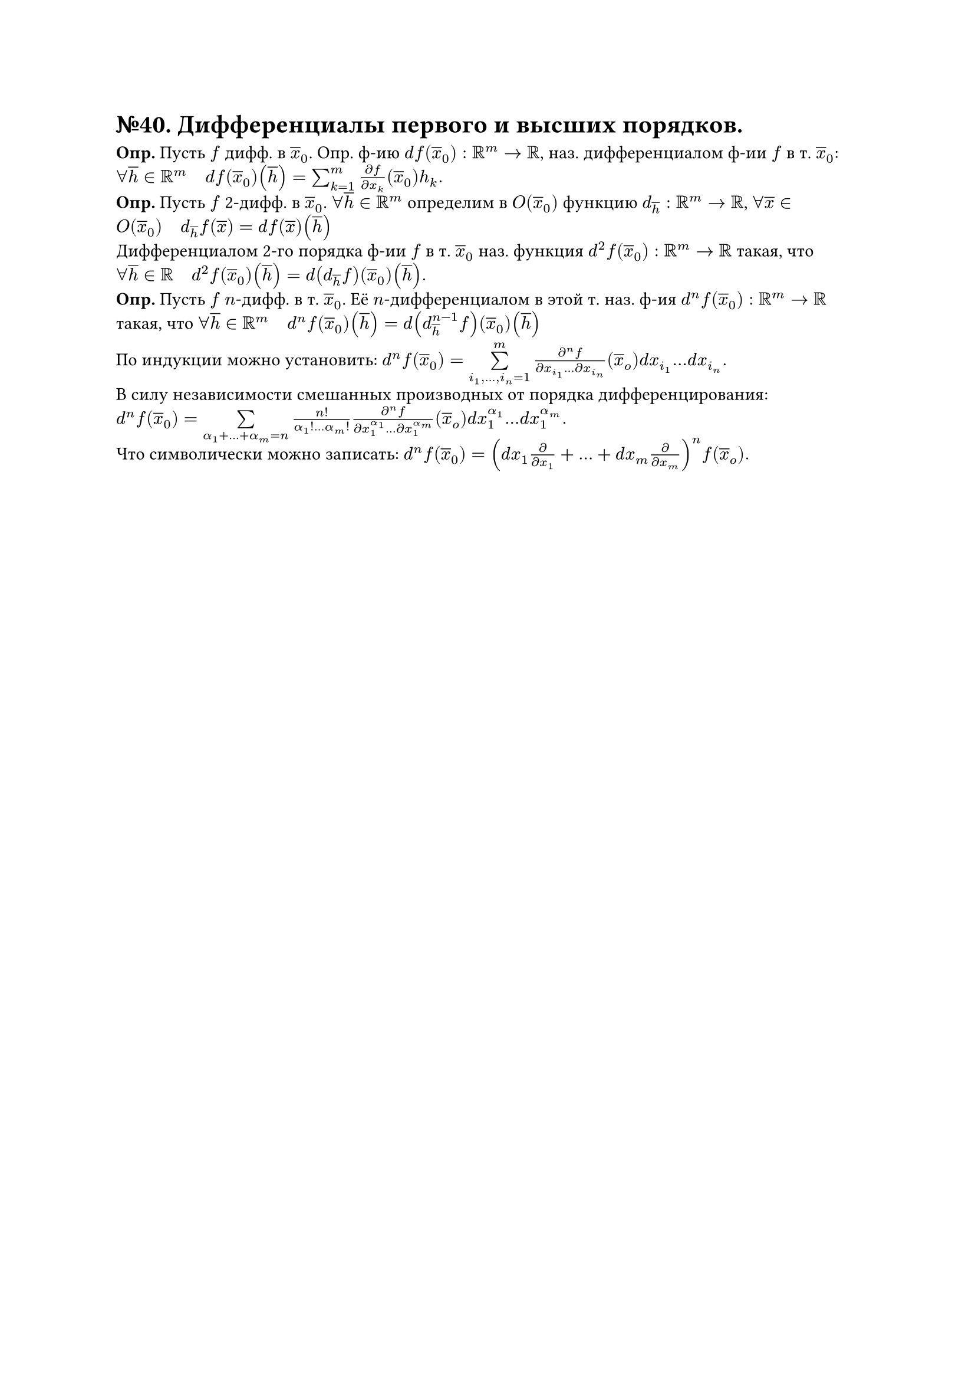 = №40. Дифференциалы первого и высших порядков.

*Опр.* Пусть $f$ дифф. в $overline(x)_0$. Опр. ф-ию $d f(overline(x)_0): RR^m -> RR$, наз. дифференциалом ф-ии $f$ в т. $overline(x)_0$: $forall overline(h) in RR^m quad d f(overline(x)_0) (overline(h)) = sum^m_(k=1) (diff f)/(diff x_k) (overline(x)_0) h_k.$ \
*Опр.* Пусть $f$ 2-дифф. в $overline(x)_0$. $forall overline(h) in RR^m$ определим в $O(overline(x)_0)$ функцию $d_overline(h): RR^m -> RR$, $forall overline(x) in O(overline(x)_0) quad d_overline(h)f(overline(x)) = d f(overline(x))(overline(h))$ \
Дифференциалом 2-го порядка ф-ии $f$ в т. $overline(x)_0$ наз. функция $d^2f(overline(x)_0): RR^m -> RR$ такая, что 
$forall overline(h) in RR quad d^2f(overline(x)_0)(overline(h)) = d(d_overline(h)f)(overline(x)_0)(overline(h)).$ \
*Опр.* Пусть $f$ $n$-дифф. в т. $overline(x)_0$. Её $n$-дифференциалом в этой т. наз. ф-ия $d^n f(overline(x)_0): RR^m -> RR$ такая, что $forall overline(h) in RR^m quad d^n f(overline(x)_0)(overline(h)) = d(d^(n-1)_overline(h) f)(overline(x)_0)(overline(h))$

По индукции можно установить: $d^n f(overline(x)_0) = limits(sum)^m_(i_1, dots, i_n = 1) (diff^n f)/(diff x_i_1 dots diff x_i_n)(overline(x)_o) d x_i_1 dots d x_i_n.$ \
В силу независимости смешанных производных от порядка дифференцирования: $d^n f(overline(x)_0) = limits(sum)_(alpha_1 + dots + alpha_m = n) (n!)/(alpha_1 ! dots alpha_m !) (diff^n f)/(diff x_1^alpha_1 dots diff x_1^alpha_m)(overline(x)_o) d x_1^alpha_1 dots d x_1^alpha_m.$ \
Что символически можно записать: $d^n f(overline(x)_0) = (d x_1 diff/(diff x_1) + dots + d x_m diff/(diff x_m))^n f(overline(x)_o).$
